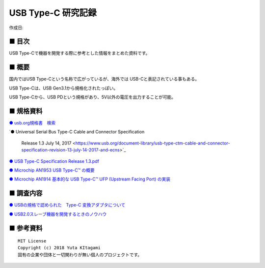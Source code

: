========================================================================
USB Type-C 研究記録
========================================================================

作成日:


.. image:: 
    :width: 480px

■ 目次
------------------------------------------------------------------------

USB Type-Cで機器を開発する際に参考とした情報をまとめた資料です。


■ 概要
------------------------------------------------------------------------

国内ではUSB Type-Cという名称で広がっているが、海外では USB-Cと表記されている事もある。

USB Type-Cは、USB Gen3.1から規格化されたっぽい。

USB Type-Cから、USB PDという規格があり、5V以外の電圧を出力することが可能。


■ 規格資料
------------------------------------------------------------------------

`● usb.org規格書　検索 <https://www.usb.org/documents?search=&tid_2%5B%5D=41&items_per_page=50>`_

`● Universal Serial Bus Type-C Cable and Connector Specification

  Release 1.3 July 14, 2017 <https://www.usb.org/document-library/usb-type-ctm-cable-and-connector-specification-revision-13-july-14-2017-and-ecns>`_


`● USB Type-C Specification Release 1.3.pdf <https://github.com/nonNoise/Kitagami-KnowledgeBase/blob/master/USB_Type-C/USB%20Type-C%20Specification%20Release%201.3.pdf>`_


`● Microchip AN1953 USB Type-C™ の概要 <http://ww1.microchip.com/downloads/jp/AppNotes/00001953A_JP.pdf>`_

`● Microchip AN1914 基本的な USB Type-C™ UFP (Upstream Facing Port) の実装 <http://ww1.microchip.com/downloads/jp/AppNotes/00001914B_JP.pdf>`_

■ 調査内容
------------------------------------------------------------------------

`● USBの規格で認められた　Type-C 変換アダプタについて <https://github.com/nonNoise/Kitagami-KnowledgeBase/blob/master/USB_Type-C/01.rst>`_



`● USB2.0スレーブ機器を開発するときのノウハウ <https://github.com/nonNoise/Kitagami-KnowledgeBase/blob/master/USB_Type-C/02.rst>`_


■ 参考資料
------------------------------------------------------------------------


::
    
    MIT License
    Copyright (c) 2018 Yuta KItagami   
    固有の企業や団体と一切関わりが無い個人のプロジェクトです。
